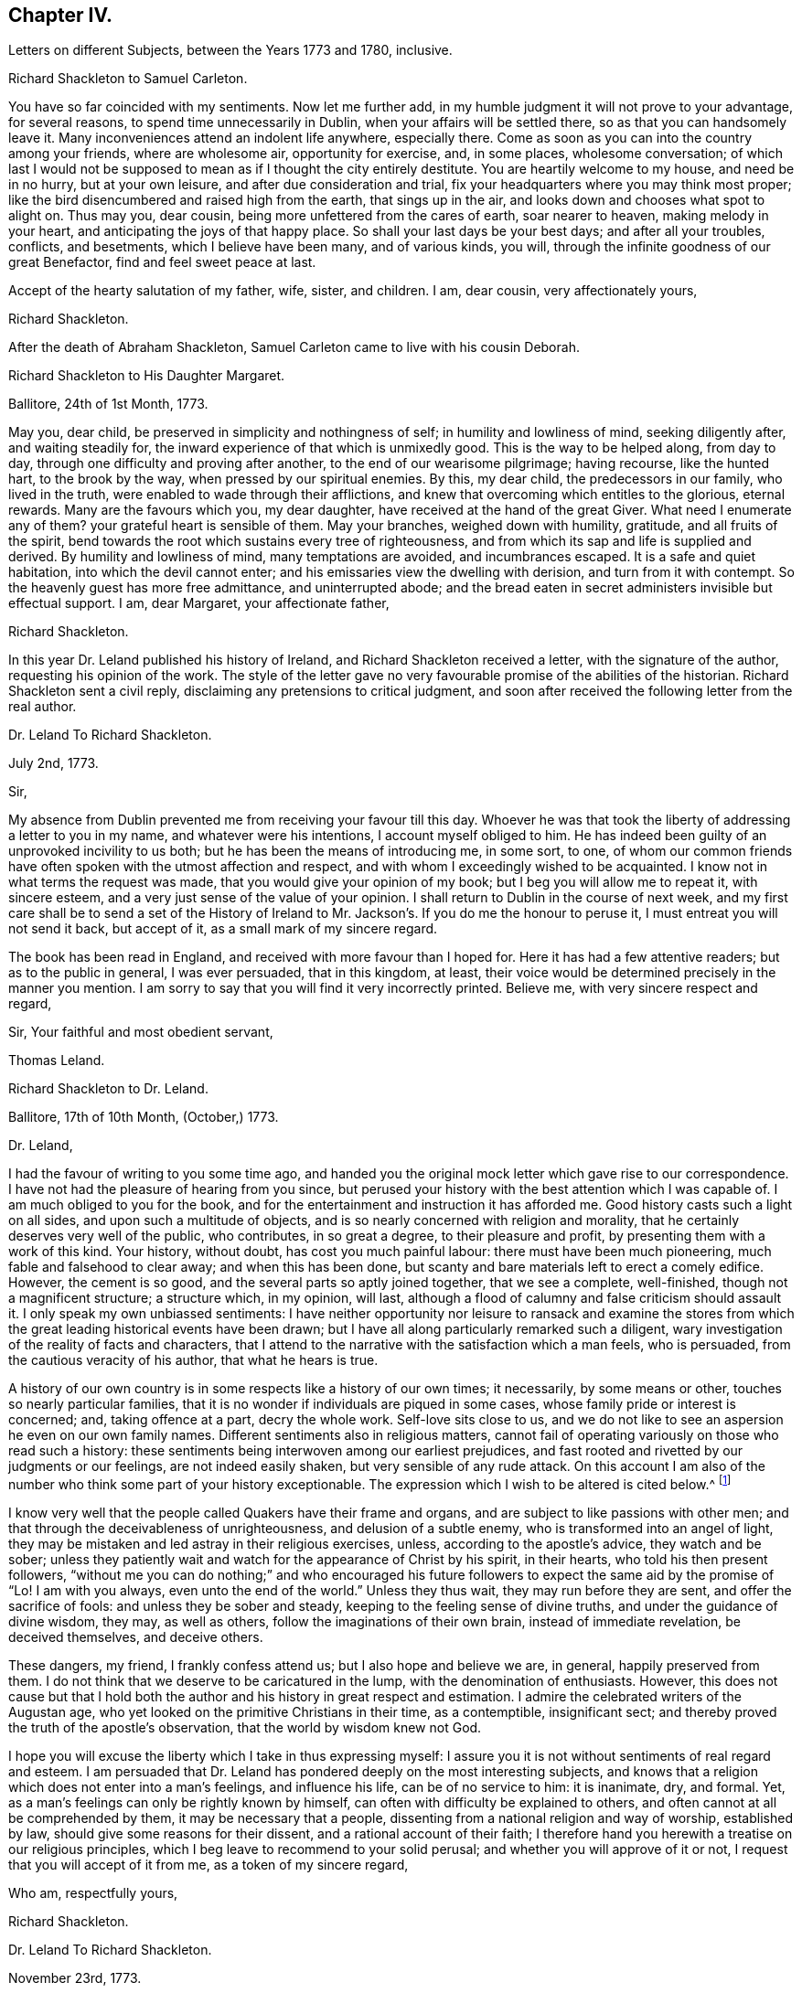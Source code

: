 == Chapter IV.

[.chapter-subtitle--blurb]
Letters on different Subjects, between the Years 1773 and 1780, inclusive.

[.embedded-content-document.letter]
--

[.letter-heading]
Richard Shackleton to Samuel Carleton.

You have so far coincided with my sentiments.
Now let me further add, in my humble judgment it will not prove to your advantage,
for several reasons, to spend time unnecessarily in Dublin,
when your affairs will be settled there, so as that you can handsomely leave it.
Many inconveniences attend an indolent life anywhere, especially there.
Come as soon as you can into the country among your friends, where are wholesome air,
opportunity for exercise, and, in some places, wholesome conversation;
of which last I would not be supposed to mean as if I thought the city entirely destitute.
You are heartily welcome to my house, and need be in no hurry, but at your own leisure,
and after due consideration and trial,
fix your headquarters where you may think most proper;
like the bird disencumbered and raised high from the earth, that sings up in the air,
and looks down and chooses what spot to alight on.
Thus may you, dear cousin, being more unfettered from the cares of earth,
soar nearer to heaven, making melody in your heart,
and anticipating the joys of that happy place.
So shall your last days be your best days; and after all your troubles, conflicts,
and besetments, which I believe have been many, and of various kinds, you will,
through the infinite goodness of our great Benefactor, find and feel sweet peace at last.

Accept of the hearty salutation of my father, wife, sister, and children.
I am, dear cousin, very affectionately yours,

[.signed-section-signature]
Richard Shackleton.

--

[.offset]
After the death of Abraham Shackleton,
Samuel Carleton came to live with his cousin Deborah.

[.embedded-content-document.letter]
--

[.letter-heading]
Richard Shackleton to His Daughter Margaret.

[.signed-section-context-open]
Ballitore, 24th of 1st Month, 1773.

May you, dear child, be preserved in simplicity and nothingness of self;
in humility and lowliness of mind, seeking diligently after, and waiting steadily for,
the inward experience of that which is unmixedly good.
This is the way to be helped along, from day to day,
through one difficulty and proving after another, to the end of our wearisome pilgrimage;
having recourse, like the hunted hart, to the brook by the way,
when pressed by our spiritual enemies.
By this, my dear child, the predecessors in our family, who lived in the truth,
were enabled to wade through their afflictions,
and knew that overcoming which entitles to the glorious, eternal rewards.
Many are the favours which you, my dear daughter,
have received at the hand of the great Giver.
What need I enumerate any of them?
your grateful heart is sensible of them.
May your branches, weighed down with humility, gratitude, and all fruits of the spirit,
bend towards the root which sustains every tree of righteousness,
and from which its sap and life is supplied and derived.
By humility and lowliness of mind, many temptations are avoided, and incumbrances escaped.
It is a safe and quiet habitation, into which the devil cannot enter;
and his emissaries view the dwelling with derision, and turn from it with contempt.
So the heavenly guest has more free admittance, and uninterrupted abode;
and the bread eaten in secret administers invisible but effectual support.
I am, dear Margaret, your affectionate father,

[.signed-section-signature]
Richard Shackleton.

--

In this year Dr. Leland published his history of Ireland,
and Richard Shackleton received a letter, with the signature of the author,
requesting his opinion of the work.
The style of the letter gave no very favourable promise of the abilities of the historian.
Richard Shackleton sent a civil reply, disclaiming any pretensions to critical judgment,
and soon after received the following letter from the real author.

[.embedded-content-document.letter]
--

[.letter-heading]
Dr. Leland To Richard Shackleton.

[.signed-section-context-open]
July 2nd, 1773.

[.salutation]
Sir,

My absence from Dublin prevented me from receiving your favour till this day.
Whoever he was that took the liberty of addressing a letter to you in my name,
and whatever were his intentions, I account myself obliged to him.
He has indeed been guilty of an unprovoked incivility to us both;
but he has been the means of introducing me, in some sort, to one,
of whom our common friends have often spoken with the utmost affection and respect,
and with whom I exceedingly wished to be acquainted.
I know not in what terms the request was made,
that you would give your opinion of my book; but I beg you will allow me to repeat it,
with sincere esteem, and a very just sense of the value of your opinion.
I shall return to Dublin in the course of next week,
and my first care shall be to send a set of the History of Ireland
to Mr. Jackson`'s. If you do me the honour to peruse it,
I must entreat you will not send it back, but accept of it,
as a small mark of my sincere regard.

The book has been read in England, and received with more favour than I hoped for.
Here it has had a few attentive readers; but as to the public in general,
I was ever persuaded, that in this kingdom, at least,
their voice would be determined precisely in the manner you mention.
I am sorry to say that you will find it very incorrectly printed.
Believe me, with very sincere respect and regard,

[.signed-section-closing]
Sir, Your faithful and most obedient servant,

[.signed-section-signature]
Thomas Leland.

--

[.embedded-content-document.letter]
--

[.letter-heading]
Richard Shackleton to Dr. Leland.

[.signed-section-context-open]
Ballitore, 17th of 10th Month, (October,) 1773.

[.salutation]
Dr. Leland,

I had the favour of writing to you some time ago,
and handed you the original mock letter which gave rise to our correspondence.
I have not had the pleasure of hearing from you since,
but perused your history with the best attention which I was capable of.
I am much obliged to you for the book,
and for the entertainment and instruction it has afforded me.
Good history casts such a light on all sides, and upon such a multitude of objects,
and is so nearly concerned with religion and morality,
that he certainly deserves very well of the public, who contributes,
in so great a degree, to their pleasure and profit,
by presenting them with a work of this kind.
Your history, without doubt, has cost you much painful labour:
there must have been much pioneering, much fable and falsehood to clear away;
and when this has been done,
but scanty and bare materials left to erect a comely edifice.
However, the cement is so good, and the several parts so aptly joined together,
that we see a complete, well-finished, though not a magnificent structure;
a structure which, in my opinion, will last,
although a flood of calumny and false criticism should assault it.
I only speak my own unbiassed sentiments:
I have neither opportunity nor leisure to ransack and examine the stores
from which the great leading historical events have been drawn;
but I have all along particularly remarked such a diligent,
wary investigation of the reality of facts and characters,
that I attend to the narrative with the satisfaction which a man feels, who is persuaded,
from the cautious veracity of his author, that what he hears is true.

A history of our own country is in some respects like a history of our own times;
it necessarily, by some means or other, touches so nearly particular families,
that it is no wonder if individuals are piqued in some cases,
whose family pride or interest is concerned; and, taking offence at a part,
decry the whole work.
Self-love sits close to us,
and we do not like to see an aspersion he even on our own family names.
Different sentiments also in religious matters,
cannot fail of operating variously on those who read such a history:
these sentiments being interwoven among our earliest prejudices,
and fast rooted and rivetted by our judgments or our feelings,
are not indeed easily shaken, but very sensible of any rude attack.
On this account I am also of the number who think some part of your history exceptionable.
The expression which I wish to be altered is cited below.^
footnote:[Vol.
iii. p. 504. "`But those called Protestants were chosen from Quakers,
or other enthusiasts--from the poor, the profligate, and contemptible.`"]

I know very well that the people called Quakers have their frame and organs,
and are subject to like passions with other men;
and that through the deceivableness of unrighteousness, and delusion of a subtle enemy,
who is transformed into an angel of light,
they may be mistaken and led astray in their religious exercises, unless,
according to the apostle`'s advice, they watch and be sober;
unless they patiently wait and watch for the appearance of Christ by his spirit,
in their hearts, who told his then present followers,
"`without me you can do nothing;`" and who encouraged his future
followers to expect the same aid by the promise of "`Lo!
I am with you always, even unto the end of the world.`"
Unless they thus wait, they may run before they are sent,
and offer the sacrifice of fools: and unless they be sober and steady,
keeping to the feeling sense of divine truths, and under the guidance of divine wisdom,
they may, as well as others, follow the imaginations of their own brain,
instead of immediate revelation, be deceived themselves, and deceive others.

These dangers, my friend, I frankly confess attend us;
but I also hope and believe we are, in general, happily preserved from them.
I do not think that we deserve to be caricatured in the lump,
with the denomination of enthusiasts.
However,
this does not cause but that I hold both the author
and his history in great respect and estimation.
I admire the celebrated writers of the Augustan age,
who yet looked on the primitive Christians in their time, as a contemptible,
insignificant sect; and thereby proved the truth of the apostle`'s observation,
that the world by wisdom knew not God.

I hope you will excuse the liberty which I take in thus expressing myself:
I assure you it is not without sentiments of real regard and esteem.
I am persuaded that Dr. Leland has pondered deeply on the most interesting subjects,
and knows that a religion which does not enter into a man`'s feelings,
and influence his life, can be of no service to him: it is inanimate, dry, and formal.
Yet, as a man`'s feelings can only be rightly known by himself,
can often with difficulty be explained to others,
and often cannot at all be comprehended by them, it may be necessary that a people,
dissenting from a national religion and way of worship, established by law,
should give some reasons for their dissent, and a rational account of their faith;
I therefore hand you herewith a treatise on our religious principles,
which I beg leave to recommend to your solid perusal;
and whether you will approve of it or not, I request that you will accept of it from me,
as a token of my sincere regard,

[.signed-section-closing]
Who am, respectfully yours,

[.signed-section-signature]
Richard Shackleton.

--

[.embedded-content-document.letter]
--

[.letter-heading]
Dr. Leland To Richard Shackleton.

[.signed-section-context-open]
November 23rd, 1773.

[.salutation]
Dear Sir,

It is not without sincere regret that I have been so long diverted
from my purpose of acknowledging the favour of your last letter,
and the obliging present that attended it.
A variety of cares and occupations, on my appointment to an extensive parish in Dublin;
and some intervals of languor and depression,
occasioned by the remains of those nervous affections which
I contracted by making more use of my pen than my horse,
are the only excuses I can make for so long a silence.
Let me at length entreat you to accept my cordial
thanks for a letter so flattering to me,
and which confirms me in the respectful sentiments I had entertained of the writer.
I am particularly gratified by the candour and kindness
of your remarks on the difficulties I encountered,
both in collecting and selecting the materials for my history,
and the appearance of veracity that it bears.
My task was indeed laborious,
and whatever violence I might do to prejudices and prepossessions,
I considered myself as an evidence before the tribunal of the public,
and as solemnly bound to declare the truth, to the best of my knowledge,
as we should have been had I sworn and you affirmed.
The consequence has been, in this kingdom, as I supposed:
my representations have not given entire content to any party.
I have been already attacked from different quarters, but with so much impotence,
so much frivolous and captious folly, and so shameful an ignorance of the subject,
as are perfectly mortifying;
for I confess I should have liked to have been called
out by an ingenious and plausible critic.
Forgive a little ebullition of vanity,
when I declare I felt somewhat of the ardour of a much younger and cleverer fellow.

[verse]
____
Optat aprum autfulvum descendere monte leonem.
____

And now,
none but the most ignoble beasts of the field have deigned to take any notice of me.
But I am abundantly consoled by a number of such testimonies as yours;
and in a country where Irish parties are little regarded,
I have received a great deal more than justice.

But I cannot sufficiently thank you for the truly polite, ingenuous,
and candid manner in which you have urged your objection
to one particular expression that escaped me.
If it be Quakerism to enforce the momentous distinction between the vital,
influencing spirit of Christianity, and the nominal and formal profession of religion,
I have ever been preaching Quakerism, and God grant I may live and die a Quaker!
But instead of entering into certain discussions,
in which I might not express a difference of sentiment with the same politeness,
or to give it a more honourable name, with the same spirit of meekness,
that you have done, I at once plead guilty,
and acknowledge that no religious sect should ever
be generally included in any one invidious appellation.
Had I received your favour before the octavo edition was printed off,
the expression should not have continued in it:
I must take the first opportunity in my power of correcting it.

Farewell, my dear Sir, and believe me very gratefully and respectfully,
your obedient and affectionate servant,

[.signed-section-signature]
Thomas Leland.

--

[.embedded-content-document.letter]
--

[.letter-heading]
Richard Shackleton to His Son.

[.signed-section-context-open]
Dublin, 7th of 5th Month, 1776.

Religion, which is an acquaintance with God in spirit,
is the noblest principle which man is capable of.
But the activity and energy of it is not at man`'s command.
We are to be quiet, passive, and not seek to stir up our Beloved till he please.
Let us abide at home (in the house) till intelligence arrives that the Master is come,
and calls for us.
Men, willing and running of themselves after the knowledge of religion,
as they do after discoveries in natural science, bewilder themselves,
and effect nothing that is profitable.
Patiently wait, and quietly hope, is the lesson which we should learn.
How dry and like ashes our minds are,
when the flame of religion (I mean the active present virtue of it) is extinct.

You have, my dear Abraham, a weighty charge devolved upon your youthful shoulders.
You have great occasion for wisdom.

[.signed-section-closing]
I am, indeed, your affectionate father,

[.signed-section-signature]
Richard Shackleton.

--

[.embedded-content-document.letter]
--

[.letter-heading]
Richard Shackleton to His Wife.

[.signed-section-context-open]
London, 1st of 6th Month, 1776.

This is a time and place for deep feeling, weighty, concise speaking,
and close attention to a variety of church-business.
It seems that this yearly-meeting is larger than common,
and indeed it is an awfully-splendid sight to behold.
To be sure, many come, perhaps, in a light mind and vain curiosity,
to the general meeting of business: however,
there is a noble appearance of valuable friends, of deep spiritual wisdom and experience.
Men of great capacities speaking like children, glorying in being servants of the church,
and despising all treasures in comparison of those laid up for them in heaven;
contemning every connection, comparatively, except a connection with Christ,
and those ties which are confirmed and sanctified by his spirit.
William Dilworth, William Rathbone, and Isaac Wilson are here, endued with gifts,
and exercising them in the beauty of holiness, to the edification of the church.
There are young people here, of such a number and sort,
as would do your honest heart good to see them.
In the effusion of love and life, and in the torrent of a powerful testimony,
in the meeting of business,
Isaac Sharples proposed a nomination for a visit to the counties and places in England.
The representatives from Ireland prevailed on the meeting to extend the visit to Ireland.
It was very agreeable to see what numbers of the first rank
and eminence voluntarily gave in their names for the service;
others were nominated by their friends.
Some, who were backward in offering themselves at the first sitting,
gave up their names afterwards,
and seemed as if they dared not go home till they had made that sacrifice.

There were, I believe, threescore and ten valuable friends given up to this service,
who are to divide themselves and separate to the work.

[.signed-section-signature]
Richard Shackleton.

--

[.embedded-content-document.letter]
--

[.letter-heading]
From the Same to the Same.

[.signed-section-context-open]
London, 6th of 6th Month, 1776.

I have been these two last nights at Edmund Burke`'s, in Westminster.
They have been very kind, and he is indeed an admirable man.
I thank Divine Providence that my relish (I hope prevailing, uppermost,
permanent relish) is for other things.
Indeed, the distraction occasioned in the mind,
by being of necessity occupied by two different objects,
causes a disagreeable sensation in a spiritual constitution weak as mine.
People may judge and think of me, some better, and perhaps some worse than I deserve;
but He that sees in secret, at the same time that he knows my infirmities,
and that I am as a reed shaken with the wind, sees also, I trust,
the sincerity of my heart, and prepares many an offering therein.
The more any of us are impregnated with the seasoning virtue of true religion,
the more savoury is our conversation and mutual communication.
And, indeed, all of us, young and old, have need, in each of our departments,
to feel after and witness its efficacy: we need it for food, we need it for cleansing,
we need it in prosperity to limit and preserve us,
we need it in adversity to sustain and console us.

[.signed-section-signature]
Richard Shackleton.

--

In this year Richard Shackleton gave his second daughter, Margaret,
in marriage to Samuel Grub, and, on her settling with her husband in Clonmel,
he writes thus:

[.embedded-content-document.letter]
--

[.letter-heading]
Richard Shackleton to His Wife.

[.signed-section-context-open]
Ballitore, 28th of 7th Month, 1776.

I suppose you are very busy settling poor Peggy in her new habitation:
the parting with her, and assigning her over into another family,
and unto a distant place, has caused a sensation new to me.
After a connection has been formed by nature,
strengthened by the most endearing ties of religion, friendship, and affection,
and improved by long acquaintance and familiarity,
a separation of this sort comes near the heart, and affects our finest feelings.
We, I include my dear sister Carleton, formed her (or rather the Great Master formed her,
and made us instrumental in his hand to model her) to be of use and service in her generation,
in the place allotted to her.
We might not expect to keep her always to ourselves.
May she be the Lord`'s, and in body, soul, and spirit devoted to his service,
whom she will experience to be the best of Masters; and I am persuaded that her honest,
worthy husband will further her, all in his power, in every good word and work.
Their preferring the duties of religion before all things,
giving it the preference on every occasion, rejoicing when it flourishes,
and sorrowing when it suffers,
is the way to draw down the Divine blessing on their heads,
and to cause them to be as happy as is consistent with human condition.
Debby and Abraham assist finely in their departments;
and if our M. and S. be spared to us, and we to them,
I doubt not but they will be a comfort to us.
When I say this, it is with a hope that they will bend their minds the best way,
live in an awful reverence of their great Creator, and, above all things,
fear to offend him.
Without witnessing a sense of religion to leaven their spirits,
their company and conversation would be but insipid and unsavoury to us;
and they would ever be in danger of falling into snares and many temptations,
which are laid by the adversary of mankind for incautious, giddy youth.

[.signed-section-signature]
Richard Shackleton.

--

[.embedded-content-document.letter]
--

[.letter-heading]
Richard Shackleton to His Daughter Mary.

[.signed-section-context-open]
Ballitore, 30th of 7th Month, 1776.

As my dear Mary bespoke me to write to her, I think to send her a little scrawl.
I hope your dear mother and you have been bravely since you left us,
as (through favour of kind Providence) we generally are.
I do not doubt but you receive many civilities and marks of affectionate
regard from your friends and new relations there.
People who are civil themselves are generally treated with civility,
but the froward meet with those of their own stamp.
For my part, when I was lately in England,
I did not not know what to do with the peoples`' kindness.
Indeed, I believe I should have been in danger of being hurt by it, but for one thing.
I had got, by long experience, some knowledge of myself,
and I well knew that of myself I was poor, weak, unstable, ignorant, insignificant;
and that if I had any little capacity to step aright, or drop a word to edification,
it was no merit of mine, it was by the grace of God; a name, my dear,
which I would not make free to write,
but that I feel a solemnity unexpectedly cover my spirit,
while I thus hold converse with you.
You also be careful, my beloved Mary, to centre deep in humility and abasement of self:
it is the tree which takes deep root downwards,
that is most likely to stand against the storm.
This is the spring-time of your life.
May your tender, innocent heart he open to receive the precious seed,
which I trust the great and good Husbandman will condescend, and has condescended,
to sow therein; may He also be pleased to water it with the visitations of his love,
immediately and instrumentally; may he guard and protect it from every noxious thing!
You see how your elder sisters have made choice of religion, as their principal treasure.
You also be a wise child;
and whatever natural abilities it may please the great Creator to endue you with,
or whatever acquisitions or improvements you may make of those natural gifts,
by contemplation, reading, or converse, you are only acceptable in the sight of Heaven,
(however man may estimate you,) as you take heed to the grace in your own heart,
to be restrained by its restraints, to do nothing contrary to its gentle remonstrances,
and to obey, in humility and simplicity, its leadings and requirings.

My dear child, above all things be humble, be humble.
Humility goes before honour: it is the humble whom the Lord teaches of his ways.
We have in each of us a certain something, appertaining to self,
(it is of the flesh,) which profits nothing in the work of religion.
This fleshly part is pleased, and nourished,
and swells with the praise and commendation of fools; for wise men would not puff up:
and we have need of frequent retirement to the gift, the grace in our minds,
that in the tranquil, cool hour of the day, not inflated by vain knowledge,
or perturbed by passion, we may, in the stillness of all flesh, hear what this monitor,
this good spirit, this faithful witness, says to our states.
Perhaps when, figuratively speaking, all men speak well of us, this heavenly, sure,
unerring word of prophecy, which preaches to our own particular states, as individuals,
will condemn or reprove us.
This is what we are to go by, and judge and estimate ourselves by; and not by the crude,
superficial, hasty, partial judgment of capricious mortals,
whose favour veers about like the wind.
My mind is often exercised on behalf of my children.
You are the children of many prayers.
You have hitherto been a great comfort to your dear mother and me,
and we have no greater joy than to see you walk in the truth.
It is neither in our will, nor in our power, to do great things as to this world for you.
We are not like many others who have large possessions and lucrative business.
Providence, in the wise distribution of his favours,
has allotted us a lower rank in life; yet, with industry, care, and prudent economy,
he has enabled us to procure a sufficiency.
And indeed a great redundance is not desirable:
the Lip of truth has pronounced how hard it is for a rich man to enter the kingdom.
A little sufficiency of the things of this life, enjoyed with moderation,
and under a renewed sense of the divine blessing, is all that I think we should wish for;
and when obtained, should be cause of deep, and humble,
and fervent gratitude to our Great Benefactor.

So, my dear, I have unexpectedly written you a long letter, instead of a short scrawl.
I was writing to your dear mother, and whatever was the meaning of it,
I could not enlarge as usual to her; so I turned to you,
and found greater facility and fluency.
Not that I think my letter to you is anything extraordinary, as to its value,
or that I had any extraordinary influence to write it.
But so it fell out: these things occurred, and I venture to pen them down,
in a degree of freedom of mind.
And, indeed, without such freedom,
we should be cautious of writing or speaking on the solemn subject of religion.
Our own spirits, as human creatures, may agitate other matters;
but the spirit of Christ in us, should more or less open our understandings,
and give liberty, when we meddle with the things of his kingdom.
Perhaps I may not very often again, at least for some space of time,
converse with you on this awful theme; but whether present or absent, speaking, writing,
or silent, be assured I am, with the closest feelings of paternal love,

[.signed-section-closing]
Your truly affectionate father,

[.signed-section-signature]
Richard Shackleton.

--

[.embedded-content-document.letter]
--

[.letter-heading]
From Richard Shackleton to His Wife.

[.signed-section-context-open]
Ballitore 1st of 8th Month, 1770.

We are not to judge by outward appearances.
There may be great exactness in keeping to the letter of the discipline, and a good form,
when either the overcharge of temporal concerns, or indolence of spirit,
or permission of wrong things in their families,
may preclude the flowing forth of good to individuals;
and when several of such individuals are collected together,
sometimes darkness and heaviness will be felt, more than light and life.
I am persuaded your honest, faithful heart, loyal to your sovereign,
true to his testimony, and zealous in his cause,
is approved of by Him who knows the heart; and if you do not go a good gait at last,
I do not know what will become of some of us.

[.signed-section-signature]
Richard Shackleton.

--

[.embedded-content-document.letter]
--

[.letter-heading]
From Richard Shackleton to His Son.

[.signed-section-context-open]
Dublin, 2nd of 11th Month, 1776.

We may expect good cheer in good company, but may be disappointed.
It is our great loss, as a people, that we so much stand looking one upon another.
"`You men of Jerusalem, why do you stand looking one upon another,
Jesus whom you seek is not here`"--is not to he met
with by looking for him after this manner.
"`If you seek him, you shall find him.`"

We profess and hold forth a spiritual, supernatural principle, as the essential,
vital part of religion; enabling us both to live, (be spiritually alive,) to know,
and to will and to do, as Christians.
The world denies this principle, so stumbles at the threshold.
It is hard, perhaps impracticable, by dint of reason,
to convince even rational men of things which are above reason, which are supernatural.
They must be convinced by supernatural means,
even by the effects of that power which they deny these effects,
to be seen and felt in the lives, conversation, and word and doctrine,
of the professors of truth, who live in, and are guided by the power of it.

[.signed-section-signature]
Richard Shackleton.

--

[.embedded-content-document.letter]
--

[.letter-heading]
Richard Shackleton to His Daughter Margaret.

[.signed-section-context-open]
Ballitore, 28th of 3rd Month, 1777.

[.salutation]
My Dear Margaret,

Though I have not written immediately to you for a long time past,
as the intelligence communicated to your dear sister Deborah
seems to answer the end of writing to you both;
yet I believe you are thoroughly persuaded of the warmth of my affection for you,
and the solicitude with which I wait your approaching trial.

You are among most cordial and affectionate relations,
and have all the means of help at hand, which prudence may think necessary,
or competence can procure.
Cheer up, then, my dear child, trust in Almighty help,
be not too anxious about contingent circumstances, nor look too far before you:
live a day, an hour, a minute at a time, as well as you can, and leave the future.
Sufficient for the day is the evil thereof.
We are creatures but of a moment,
so that in husbanding and improving the smallest portions of our time,
consists our greatest wisdom.
I embrace you with sincere affection.

[.signed-section-closing]
Your tenderly affectionate father,

[.signed-section-signature]
Richard Shackleton.

--

[.embedded-content-document.letter]
--

[.letter-heading]
Richard Shackleton to His Son-in-Law.

[.signed-section-context-open]
Ballitore, 25th of 6th Month, 1777.

[.salutation]
My Dear Samuel,

With great pleasure yesterday evening I received yours,
giving account of your dear wife being on the recovery (from a
fever.) I hope you will have to continue us like favourable reports,
till she is able to confirm them with her own hand.
I am in sentiment with you, that this trial may have been permitted for good purposes:
we may see thereby, and by numberless instances,
how uncertain is the state of human prosperity,
and how soon the fairest buildings of our imagination,
our schemes and our hopes may be dashed to pieces.
We live in a world, where, from a multitude of causes,
we may be made most wretched and miserable, and miss of a place of rest hereafter.
What need have we then to walk awfully in humble thankfulness,
when we enjoy all the necessaries and conveniences of life,
and when this life is rendered by our Almighty Benefactor not only tolerable,
but comfortable: yes, when in the infinity of his condescending goodness,
he is graciously pleased to superadd to his temporal favours,
the visitations of his Holy Spirit, to prepare us for,
and afford us an earnest of eternal salvation.
May you, my dear children, keep your vessels, your hearts, clean and empty,
waiting in abstractedness of thought and nothingness of self,
that these vessels may receive some of the blessed infusion, which will preserve you,
will strengthen you to go through the duties of this life with alacrity,
and qualify you to be of some service in the church in your day.
I have unity with you both, in your baptisms, in your dedications,
and in your resolutions that you will choose the Lord and his service,
and not the world and its spirit, for the lot of your inheritance;
and the petition of my heart is for your growth and
establishment in the most precious truth.
Amen!

[.signed-section-signature]
Richard Shackleton.

--

[.embedded-content-document.letter]
--

[.letter-heading]
Richard Shackleton to His Daughter Margaret.

[.signed-section-context-open]
Ballitore, 3rd of 8th Month, 1777.

[.salutation]
My Dear Margaret,

I am glad once more to receive a letter from your own hand.
I wish us to be preserved thankful receivers of the many favours conferred upon us.
May we be still kept in a sense of our weakness, and wretchedness,
and insufficiency without Divine protection and assistance,
that we may look and lean to the Lord, who is omnipotent and omnipresent, and,
from one season to another, cultivate an acquaintance with him,
through the means which he has allotted for that purpose,
his spirit placed in our hearts; by the operation of which,
petitions and offerings are prepared, and ascend with favour and acceptance,
to our common Creator and Benefactor,
who is worthy of a whole burnt-offering from each of us;
even a total dedication of our all to him, from whom we have all,
and by whose special goodness and mercy we yet remain, I hope, in degree alive,
in every respect, to make mention with gratitude and reverence of his excellent name.

[.signed-section-signature]
Richard Shackleton.

--

[.embedded-content-document.letter]
--

[.letter-heading]
Elizabeth Shackleton to Her Daughter Sarah Shackleton.

[.signed-section-context-open]
Ballitore, 15th 8th Month, 1777.

Your father, Mary and I, set out for Moate, fourth day week.
Our journey was attended with some little difficulties,
but we were greatly favoured in getting safe home; and,
as our motive for going was to be found in the way of our duty, I hope it was acceptable.
The public service of the meeting seemed chiefly to rest upon that faithful servant,
Elizabeth Robinson, though most of the ministering friends who were there,
had acceptable service also.
All tended to the one thing; that is,
to promote reformation among the professors of truth,
that they might become possessors of it; which would be of more real value to us, by far,
than any or all earthly enjoyments.
So, my dear child, seek early and late for this pearl of price!
Forget not the constant, inward watchfulness unto prayer,
that you may be preserved from the many temptations that await you on this stage of life.
Beware, lest your mind, through unwatchfulness,
be too much drawn away after trifling objects.
I do not mean admiring the beauties of the creation,
which leads to adore the Power that caused them to be;
neither the improvements of sensible, useful members of civil society;
but many things that may present in variety of company, conversation,
etc. though I hope you are not in the way of such things, as many other young people are,
who are much to be pitied.
And those who are favoured with a careful education,
have cause of humble thankfulness to the Author of all our blessings,
that he was pleased to cast their lot in the way to be directed aright,
while so many of our brethren, by creation, remain in darkness;
not being directed to look to the light, to be their leader,
and the anointing to be their guide.

[.signed-section-signature]
Elizabeth Shackleton.

--

[.embedded-content-document.letter]
--

[.letter-heading]
Richard Shackleton to His Son.

[.signed-section-context-open]
Dublin, 4th of 11th Month, 1777.

It is a capital favour to have a sound mind in a sound body.
Indeed, the favours conferred on our house are very great and very numerous:
the principal is the Divine visitation,
which I wish may be embraced with due gratitude and humility by us all.
It is a holy thing, not to be trifled with,
not to be put in competition with any other thing;
not to be put off with a "`Go,`" and tarry yonder,
and "`at a convenient season I will call for you;`" but received with open heart,
and into the uppermost chambers there.
Next, health of body.
Then, kind, and tender, and dear relations and friends,
and the means of procuring every necessary of life.
Let none of these favours escape our notice,
but be the subjects of our grateful contemplation;
that so He that delights to do his creatures good, in blessing may continue to bless us,
and to protect and help us.

[.signed-section-signature]
Richard Shackleton.

--

[.embedded-content-document.letter]
--

[.letter-heading]
Richard Shackleton to His Daughter Margaret.

[.signed-section-context-open]
Ballitore, 18th of 7th Month, 1778.

Your account of your visit to the widow Rigg was very agreeable.
The sick room is often a profitable place.
When the favoured of Heaven are in the furnace of affliction, the Son, the Comforter,
is often sensibly among them; and where he is, it is good for us to be.

[.signed-section-signature]
Richard Shackleton.

--

On the 22nd of 7th month, 1778, that respectable woman, Deborah Carleton,
died at the age of sixty-five.
The following letter gives ample testimony of her estimable character.^
footnote:[In the almost maternal care which, as has been before remarked,
Deborah Carleton extended towards Richard and Elizabeth Shackleton`'s children,
she was aided by an excellent servant, Elizabeth Widdows,
whom she brought up from a child; who was religiously inclined, had a good understanding,
and was not without some literary taste.
She assisted her mistress in giving a bias to the minds of her interesting charge,
in favour of what was good and honourable; and was justly esteemed and beloved.]

[.embedded-content-document.letter]
--

[.letter-heading]
Richard Shackleton to His Daughter Margaret.

[.signed-section-context-open]
Ballitore, 27th of 7th Month, 1778.

Our loss, to be sure, is great, in your beloved aunt, Deborah Carleton,
as she was both a sensible and sincere woman.
She was watchful over our interests, and over the interest and welfare of our children,
with an anxious, tender, affectionate solicitude; and,
as she had long experience of the world, was very capable of advising respecting it.

The children, as might be thought, mourned,
and will mourn the removal of so near and dear a friend, relation, guardian, assistant,
instructor, and companion; but the dispensation will, I trust,
be of benefit to their spirits, and time will wear off the keen edge of grief.
She died the 22nd, and we interred her remains yesterday,
after the rise of the forenoon meeting.
It was concluded best not to bring them to the meeting.
The dead was not there; but, through infinite kindness,
the living who attended were favoured with the baptizing power and presence of the Lord.
Our dear friend James Gough came from Dublin on the occasion,
and had a good time in testimony at the meeting: in testimony again and supplication,
with renewed evidence of good, at the grave.
The exemplary life and good qualities of the deceased were spoken to,
in allusion to Cornelius the centurion: "`Your prayer is heard,
and your alms are had in remembrance in the sight of God.`"
And it is the crown of our comfort,
that not only her passage out of this life was made so easy,
that at the last she seemed only to cease to breathe;
but at the solemnity of her interment,
there was felt so strong and well-grounded a hope of her
translation from a painful body to a place of rest and happiness,
which hope was borne testimony to, I think in a good degree,
of the life and authority of truth.
Our invaluable, steady, sincere friend, Elizabeth Pike,
who is so hard to be prevailed on to pay visits, or stay unnecessarily from home,
has continued with us ever since, and does not purpose to leave us till tomorrow.
I think I never knew such another, (man or woman,) for firm, steady friendship:
her company is of great use, and a consolation to your mother.
She came with intention to administer comfort to my dear sister;
but that comfort was reserved for her survivors.

I doubt not the kindness of your friends and relations in visiting you in your trouble.
Give all our dear love to them all.
I love them that love you.
Elizabeth Pike joins us in dear love to you.
May kind Providence bless and protect your little ones,
says your truly affectionate father,

[.signed-section-signature]
Richard Shackleton.

--

[.embedded-content-document.letter]
--

[.letter-heading]
Richard Shackleton to His Son.

[.signed-section-context-open]
Ballitore, 13th of 2nd Month, 1779.

I hope to be at the solemnization of your marriage,
and trust that if we keep to a right preparation of heart,
the Great Master will favour us with his presence.
You sayst, and truly, that solemnity causes inward strength;
but the heart must witness a preparation for the solemnity.
This preparation of heart, this cleansing our way,
is only effected by taking heed thereto,
according to the dictates of the in-speaking word.
Keep pace with this, and in all your previous transactions do nothing contrary to this,
and I doubt not but you will be strengthened to go
through the public part which you have still to act,
in a manner suitable to the occasion.
Remember the advice which Mary gave at that honourable marriage,
to which both Jesus and his disciples were called: "`Whatever he says unto you,
do it;`" and the consequence was, that the plain, simple water-pots for purification,
were made to contain most excellent wine.
You are both very dear to me: I love you both as one.
You are the companions of my thoughts, and subjects of my prayers.
You must bear with me then, if, with parental tenderness and affection,
I earnestly recommend to you the path which leads to present and future happiness.
It is not a path in which the world walks,
for the friendship of the world is enmity with God;
but it is a path of holiness and self-denial; it is a path of lowliness and purity;
but it is a path in which is found substantial peace.
May you walk hand in hand through life in this path,
encouraging one another in every good word and work,
true helpmates in prosperity and adversity; "`looking unto Abraham your father,
and unto Sarah that bare you:`" i.e.
calling to your frequent recollection your ancestors, male and female,
from whom you are descended;
men and women devoted in all their noble faculties to the cause of truth,
which is the cause of genuine Christianity: worthies whose names are of sweet memorial,
and will very probably be transmitted, with real honour, to latest posterity.
"`Mark the perfect man, and behold the upright; for the end of that man is peace.`"
And it is the end which we should still keep in view.

[.signed-section-signature]
Richard Shackleton.

--

[.offset]
On the day on which his son was married to Lydia Mellor,
Richard Shackleton wrote to his wife.

[.embedded-content-document.letter]
--

[.signed-section-context-open]
Dublin, 23rd of 2nd Month, 1779.

[.salutation]
My Dear Love,

This day is over: it is near nine o`'clock.
It has been a memorable day, to be commemorated by me and mine with humble gratitude.
The meeting was solemn and favoured.
The spirit of your poor husband prostrated in reverent, humble gratitude,
and baptized in the deeps.
Surely if this connection was not of the Lord,
surely his power would not be so evidently felt in the solemnization of it.
Gratitude, my dear, gratitude has overcome my heart for this addition of favour.
We have had this evening a good, religious opportunity after tea,
in which dear James Gough was, I think, well concerned;
as he was remarkably in the public meeting, both in testimony,
before the parties took each other in marriage, and afterwards in supplication.

Lydia is really an engaging young woman.
I hope we shall have comfort in her, and that she will do her husband good, and not evil,
all the days of their living together.

[.signed-section-signature]
Richard Shackleton.

--

By this marriage another branch was grafted into the stock of this family;
a branch bearing good fruit, in every sense of the word;
worthy of her descent from Margaret Fell, (Fox;) and helping to fill the vacuum,
and heal the wound, caused by the recent loss of a beloved relation, (Deborah Carleton).
On his son`'s marriage, Richard Shackleton resigned the school to him,
and retired to the house where his father had lived.

It may not be inappropriate to make a short mention here, of some of those domestics,
by whose upright conduct and fidelity Richard Shackleton`'s pious concern
for the right ordering of the family had been essentially promoted.
A young friend from the county of Wexford was servant
to Richard Shackleton and his first wife:
she was a person of much simplicity and little cultivation,
but truly wise in having "`chosen the good part,`" which was "`never taken from her.`"
She married James M`'Connaughty, who also settled in the family.
This worthy couple had no children,
but they loved those of their master with nearly
the same affection as if they had been their own;
and this love was fondly returned, and a tender respect paid to their memory,
by those whose infancy they had cherished, and whose youth they watched over for good.
James, after some years, took a mill of his master, and removed to it, obtaining,
in the country, the title of "`honest James.`"
He died in 1780, of a short illness, and his widow returned to her master`'s house,
where she survived him ten years.
They had been blest with mutual happiness in each other,
and with the protection of Him whom they loved above all.
For several years the station of housekeeper at the
school was also filled by a religious friend.

The dwelling which became the residence of Richard and Elizabeth Shackleton,
when they relinquished the important charge that had devolved upon them,
received from Richard Shackleton the name of the Retreat.
Here, loosened from the ties,
and released from the responsibility which had in
some degree limited their general sphere of action,
they became still more dedicated to the service of the society.

In 1779, Sarah Newland, a valuable friend and approved minister,
was concerned to visit the meetings of Friends throughout this island.
Richard and Elizabeth Shackleton who knew her worth, her patience, and her trials,
united in the general concurrence of her friends with her prospect.
They did more: they yielded to a like impulse,
and gave her their company and conveyance for travelling.
It was an arduous undertaking;
but in simplicity and singleness of heart they accomplished it.

In this journey, Elizabeth Shackleton`'s notes mention several friends then living,
above eighty years of age.
Among them, Joseph and Abigail Smithson, who, feeble and aged as they were,
accompanied them some miles to the next meeting; John Wright of Ballinelay,
who had built a new meetinghouse at his own expence, and gave to Friends a lease of it,
and of a piece of ground for a burial place.
She concludes, 4th of 8th month, 1779: "`Got well to Ballitore,
with humble thankfulness in our minds for the many
favours and preservations afforded to us,
and for the blessing of peace in the discharge of this office of friendship and duty.`"

During his absence from them,
Richard Shackleton enlivened his family by his pleasant and instructive correspondence.

[.embedded-content-document.letter]
--

[.letter-heading]
Richard Shackleton to His Daughter Deborah.

[.signed-section-context-open]
Dungannon, 13th of 5th Month, 1779.

[.salutation]
My Dear child,

I am going about espousing the concern and engagement of another,
for the propagation of true religion,
and sometimes feeling some degree of engagement in my own mind for the same.
You may, therefore,
expect that my letters should contain and convey some religious matter and tincture.
But I seldom find any opportunities, of a religious kind,
more deeply and solidly beneficial to my spirit,
than those which I meet with in my seasons of private retirement at home.
To this assiduous, diligent waiting for, and seeking after,
the resurrection of a divine life, inwardly stirring in their own minds, I,
above all things, recommend my dear children, as the surest way to be preserved,
as well as to grow and thrive in religious experience.

[.signed-section-signature]
Richard Shackleton.

--

[.embedded-content-document.letter]
--

[.letter-heading]
From the Same to the Same.

[.signed-section-context-open]
Lisburn, 18th of 5th Month, 1779.

There is a number of young people up and down, hopeful and promising,
who do not prefer the tinsel vanities of this world,
to the substantial comforts of Divine favour.
They are not compatible together: the idol which the uncircumcised nature worships,
cannot stand where the ark of the testimony dwells.
We must choose which we would serve; and on making a right choice,
and persevering therein, depends our everlasting happiness.
Oh! my children, be wise, and make glad the hearts of your tender,
affectionate father and mother, who watch over you, with solicitous care, for your good.
Be humble and be meek, that you may be taught of the ways of the Lord,
and your understanding guided in sound judgment.
So will you be as happy as the condition of mortal man can be;
in yourselves feeling renewedly the evidence, assurance,
and earnest of a blessed immortality,
and you will come up successors in the maintenance of the noblest cause which ever was,
or ever will be upon earth.
No honour equal to that of being the servants of Christ;
no wages of such high value as he liberally bestows.
The time hastens, with unremitting speed, which will decide on each of us.
The past is irrevocable, the future uncertain; therefore, Now is the acceptable time,
and Now is the opportunity which should be laid hold on,
and diligently improved by us all, and each of us.

[.signed-section-signature]
Richard Shackleton.

--

[.embedded-content-document.letter]
--

[.letter-heading]
Richard Shackleton to His Daughter Mary.

[.signed-section-context-open]
Ballitore, 29th of 8th Month, 1779.

Paul Kerma`'s family have been in a fever.
The mother recovered; the father`'s state still doubtful; the son, their only child,
the prop and comfort of the family, a fine, hopeful youth, has just now expired.
Surely this is a vale of tears.
We had need take care of health while we enjoy it:
we ought to be exceedingly thankful for it, as well as for the tranquillity,
public and domestic, and those necessaries and conveniences of life which we still enjoy.

--

Soon after the date of the above,
the daughter to whom it was addressed was seized with a fever in Dublin,
at the house of the kind family friends, Joseph and Elizabeth Pike,
where she experienced such kindness as claimed and excited strong emotions of gratitude.
Her mother and sister came to her, and attended her through a dangerous illness.
Her anxious father on this occasion thus expresses himself.

[.embedded-content-document.letter]
--

[.letter-heading]
Richard Shackleton to His Daughter Deborah.

[.signed-section-context-open]
Ballitore, 16th of 9th Month, 1779.

Your letter, my dear Debby, be sure alarmed us yesterday,
though couched in the most moderate terms.
We hardly know sometimes how dear persons and things are to us,
till we are in danger of losing them.
I know, and at times feel the instability and uncertainty of visible enjoyments.
I am sensible that we have not long to stay together on this earth.
Our conflicts and troubles here will soon be over; and if,
through the mercy of Divine Providence, we be preserved from evil while here,
our souls will be centered in rest and peace hereafter.
It therefore becomes us all to seek after resignation,
and submission to that high and holy hand, which does all things well.
Perhaps, by this dispensation of affliction and pain,
he means to reduce the creaturely part in our dear child; to purify her spirit,
and prepare it to offer those sacrifices without blemish,
with which he is always well pleased:
sacrifices not kindled by the fire of her own lively imagination,
nor offered upon an altar raised by any artificial tool; but those spiritual hymns,
and songs, and melody, which are of divine origin, and still tend towards their original,
ascending and descending, like Jacob`'s ladder,
which had communication between earth and heaven.

In the tenderest manner whisper in my dear child`'s ear, that I love her very dearly,
and hope in due time to embrace her in my fond arms;--that the neighbours, and friends,
and relations here are very inquisitive about her;-- and
that her speedy recovery is the subject of our earnest desires.
It seems unnecessary for me to say further, while her tender and excellent mother is near.
I need not bid you do all in your power to keep up your mother`'s spirits;
but I charge you, endeavour to support your own.

[.signed-section-signature]
Richard Shackleton.

--

[.embedded-content-document.letter]
--

[.letter-heading]
Richard Shackleton to His Wife.

[.signed-section-context-open]
Ballitore, 9th Month, 1779.

I am thankful that through all, and through all my own many infirmities,
I have a place in the hearts of the generality of my friends;
having been preserved from retaliating evil for evil,
but still endeavouring to overcome evil with good.
And I am thankful that, as to natural things, the little meal in the barrel,
and the little oil in the cruise has not, through the favour of our great Benefactor,
yet failed; nor is the spring of humble, and I trust, holy gratitude dried up in me,
for the capital favour of such a wife and such children as I am blessed with; but,
on the contrary, I may figuratively say,
rivers of grateful tears run down my eyes for the same.
If our dear Mary be restored to us, it will be a particular additional favour.

Remember me, in the most affectionate and grateful manner, to Joseph and Elizabeth Pike,
whose house we trouble, not only as an inn but a hospital.
I can do little in return for such manifold favours;
but I have prayed that retribution may be made them for their kindness,
by Him who has all power to bless.

[.signed-section-signature]
Richard Shackleton.

--

[.embedded-content-document.letter]
--

[.letter-heading]
Richard Shackleton to His Son.

[.signed-section-context-open]
Ballitore, 1779.

I rejoice, and partake,
and join in the harmony which you mention to subsist in our family.
Each of us has the high fit, the low fit, and the cross fit;
and if there be not mutual forbearance and condescension, we shall lose peace on earth.
In music there are not only different chords and strings, but stops and pauses.
Let us seek to be ordered and modulated by the soul of harmony, Divine love;
and if we cannot go forward in service,
and find our own minds not under present qualification to help others,
let us stand still till we renewedly feel and know that good is present with us.
Thus minding our stops and movings, the locking and unlocking of the key,
which opens and none can shut, and shuts and none can open,
we shall walk wisely and usefully in our several lots in life.

[.signed-section-signature]
Richard Shackleton.

--

[.embedded-content-document.letter]
--

[.letter-heading]
Richard Shackleton to His Wife.

[.signed-section-context-open]
Ballitore, 26th of 9th Month, 1779.

If you and dear Mary were at home, I think we should all be very comfortable together,
now our Debby is returned.
I do not speak at random when I thus speak.
I know wherein true comfort consists, and I know what an uncertain world we live in.
I trust our dear Mary will have learned also, by the things which she has suffered,
what is the greatest good--the good part;
and that she will be enabled to dedicate her all, to consecrate every faculty,
and devote the whole body of her affections,
to Him who has been bountiful and gracious to her.
Her duty, respect, and love, reflected back from Him,
to those who have a right to claim them here,
will then come with sweetest influence and acceptance.

[.signed-section-signature]
Richard Shackleton.

--

[.embedded-content-document.letter]
--

[.letter-heading]
Richard Shackleton to His Daughter Margaret.

[.signed-section-context-open]
Ballitore, 29th of 12th Month, 1779.

I have just received account of the death of my dearly beloved friend, Jane Watson,
of Rathrush, who departed this life in great quietude, without sigh or groan,
yesterday about noon.
She was my very dear friend.
I feel for her loss,
but the situation of her health made her stay hardly desirable on her own account.
Killconner is now "`emphatically poor.`"
Sally is poorly in health--has hurt her constitution, I believe, by her dutiful,
affectionate, tender, assiduous care of her excellent mother, for so long a time.

[.signed-section-signature]
Richard Shackleton.

--

[.embedded-content-document.letter]
--

[.letter-heading]
From the Same to the Same.

[.signed-section-context-open]
Ballitore, 26th of 2nd Month, 1780.

[.salutation]
My Dear Margaret,

I received yours of the 18th, at my return from the quarterly meeting of Mountmellick.
That meeting was large, and I think, as to instrumental help, favoured.
James Gough and Mary Ridgway had, in my apprehension, good times.
What a wonderful blessing to the church is a living ministry! and how precious a thing
and admirable it is for a human creature to be qualified to speak in the name of the
Lord! and for human nature to be influenced by a supernatural power!
The frequency of such appearances among us, like those of the sun, moon, and stars,
and the process of vegetation, by the familiarity, takes off from the astonishment;
but still, great and marvellous are the works of the Almighty.

[.signed-section-signature]
Richard Shackleton.

--

After spending eight years in Ballitore, in improving and pleasing society,
the comforts of which were increased by the placidity and cheerfulness of his own temper,
Samuel Carleton died, of a slow, but not very painful illness,
in great love and sweetness of mind;
thankful that he had been so long favoured with health,
and not repining at the loss of it.

[.embedded-content-document.letter]
--

[.letter-heading]
Richard Shackleton to His Son.

[.signed-section-context-open]
Waterford, 20th of 3rd Month, 1780.

It is well to be useful members of civil society,
and to endeavour to provide well for our families,
in whose society we enjoy many comforts;
but the subordination of things is greatly lacking among many:
primary considerations rank only as secondary, and secondary usurp the place of primary.
The Lip of truth has settled the order, which man has reversed in his conduct.
Christ says, "`seek first the kingdom;`" and assures,
that necessary appurtenances and appendages shall be added.
May you, my beloved children, united as you are in flesh, being united in a right spirit,
seek first, principally, most earnestly, the favour of heaven,
that you may happily be objects of divine notice and help.
Solid, and arduous, and complicated are your duties and engagements;
and you never can fulfill them acceptably to God and man,
without the Lord`'s blessed mediation, guidance, and protection.
I often desire it for you, in humble prostration,
and trust that in like manner you seek it for yourselves.
As you allow the leaven of holiness and pure and undefiled religion,
to operate upon and leaven your minds, you will infallibly do well.

Should you unhappily forget what hand it is that feeds and supports you,
and depend on your own sufficiency for preservation and prosperity, you are gone,
my beloved children, and the joy of your father is gone with you: therefore, be humble,
be watchful,
be diligent in renewedly seeking and feeling after the evidence
of divine favour and approbation upon your spirits,
every day and every night, as you pass along, and as each day and night revolves;
that so God Almighty may bless you, instruct and assist you to live to his honour,
and to the honour of the great and high profession which we make among men.
So be it.

[.signed-section-signature]
Richard Shackleton.

--

In 1780, Richard Shackleton was again at the yearly meeting of London;
and from that time to the end of his life, constantly attended that solemnity,
with the exception of the year 1786, when he set his son at liberty to go there.
Richard Shackleton had made several valuable acquaintances,
when he was in England in 1776, some of whom were young in years,
with whom he maintained a correspondence.
His friends and he rejoiced to meet: he was much comforted in their company.
The hospitable house of J. E. was open to him and most of the friends from Ireland,
who experienced great kindness from that meek-spirited, excellent friend,
and his worthy wife and family.
When he went to York, the vacuum left by the death of his uncle,
seemed filled by the brotherly attentions of William Tuke, who,
with his excellent wife and children, received him with true affection.
On his way to, and sometimes from London,
his visits to Abiah Darby combined a variety of comforts:
his cheerful and improving society was duly appreciated
by those whose natural tastes and acquirements were similar;
but far nearer were their spirits united, by the sweet influence of perfect goodness,
which drew them to mingle together in rejoicing and in suffering.
The venerable mother, her daughters, Mary, Sarah, and Deborah, (the devoted Deborah,
a mother in Israel,) are all names dear to those who knew them;
and here the repose of age, and the activity of youth,
united to promote the love of the Creator, and the happiness of his creatures.

In this year his daughter Deborah accompanied him,
previously to her marriage with Thomas Chandlee, of Athy,
a small town six miles from Ballitore.

[.embedded-content-document.letter]
--

[.letter-heading]
Elizabeth Shackleton to Her Husband.

[.signed-section-context-open]
Ballitore, 12th of 5th Month, 1780.

I observe your excellent remarks concerning the kind protection of Him,
who has been with us through life, and the good cause we have to trust in his mercy,
who knows our hearts; and how sensible we are of our own inability to provide for,
or preserve ourselves.
And I hope our dear children will reap the advantage of the tender
and unremitting concern of their affectionate father.
If they do not, they must certainly have more to answer for than poor,
neglected children, many of whom are to be met with, even in our own society;
and I wish the parents of such might consider the great trust reposed in them,
lest the burden of their negligence should be insupportable at last.

[.signed-section-signature]
Elizabeth Shackleton.

--

[.embedded-content-document.letter]
--

[.letter-heading]
Richard Shackleton to His Wife.

[.signed-section-context-open]
Butler`'s Court, near Beaconsfield, 25th of 5th Month, 1780.

The yearly meeting being over, I went to see Edmund Burke.
Having given him notice of the hour of my intended visit,
he had come from the House of Commons, and was ready, with his family, to receive me.
The friendship, the freedom, the cordiality with which he and his embraced me,
was rather more than might be expected from long love.
I could not well avoid coming with him to this place, which is most beautiful,
on a very large scale: the house, furniture, ornaments, conveniences,
all in a grand style.
Six hundred acres of land, woods, pleasure-grounds, gardens, green-house, etc.
For my part, I stand astonished at the man and at his place of abode:
a striking parallel may be drawn between them; they are sublime and beautiful indeed.

I awoke early this morning, as usual, and was glad to find no condemnation; but,
on the contrary, ability to put up fervent petitions, with much tenderness,
on behalf of this luminary.

Dr. Fothergill moved, to my great satisfaction, to have the yearly meeting stationary,
and not regulated by the anniversary of a moveable feast.^
footnote:[The time called Whitsuntide.]
It is to be taken into consideration at the next sitting of that great and solemn assembly.

[.signed-section-signature]
Richard Shackleton.

--

[.embedded-content-document.letter]
--

[.letter-heading]
From the Same to the Same.

[.signed-section-context-open]
Bristol, 10th of 6th Month, 1780.

There are dreadful accounts coming here daily from London,
of an insurrection of many thousands of the populace; putting down Romish chapels,
and breaking open prisons, and doing great damage to the persons, houses,
and furniture of individuals, nobility, gentry, etc.
Our friend, Edmund Burke, most happily (by the interposition, I trust,
of Divine Providence) escaped out of their hands,
for I suppose they had him a while in their power.
He pleaded his own cause with the mad multitude;
and the Controller of all things so overruled their wicked, desperate, furious spirits,
that they let him go unhurt.

[.signed-section-signature]
Richard Shackleton.

--

[.embedded-content-document.letter]
--

[.letter-heading]
From the Same to the Same.

[.signed-section-context-open]
Clonmel, 4th of 9th Month, 1780.

I venerate the name and character of an ambassador of Christ;
and I also am disposed to think favourably of those whom, after long experience,
I have deemed valuable friends: therefore, feeling little or nothing any way,
I stand as it were neuter in my judgment,
and find it best for me not even to give a liberty to thought,
nor to meddle in other folk`'s matters.
Our high and holy profession is a great house, built not for man, nor by man,
but for God;
and supernatural wisdom must qualify for servants and officers in this house,
or it will be dishonoured, and the Master be displeased.
Too much backwardness, and too much officiousness, are equally offensive.
My desire is, my dear love, for us and for ours,
whom I have many times found ability to dedicate to the service of this house,
that the great Master of the family would instruct us to
perform our several duties acceptably before him,
if he should honour us with any of his commands; and if not,
that he would be graciously pleased to preserve us from evil,
walking in lowliness and simplicity, yet acceptably before him.

[.signed-section-signature]
Richard Shackleton.

--

[.embedded-content-document.letter]
--

[.letter-heading]
Richard Shackleton to His Daughter Sarah.

[.signed-section-context-open]
Clonmel, 7th of 9th Month, 1780.

It would not be grateful, in every sense of the word, to force Mary away with us:
you must learn resignation and patience.
I hope it will not be long before you meet with joy;
that joy and placid serenity which can only be had under the canopy of conscious innocence.
The contrary beclouds the mind,
and prevents any satisfaction arising from the most pleasing, natural gratifications.
Conscious guilt gives every object, how agreeable soever in itself, a gloomy, sable hue:
it damps, it depresses, it debases.
By the mercy of our great and common benefactor,
I hope and believe all my dear children are preserved, in a good measure,
from any great mixture of this alloy.
May the holy leaven have room to continue so to operate,
that the whole lump may be sanctified; then the joy will be full.

This place is very agreeable; rendered still more so by the little prattling babes,
among whom I stalk about, like a sort of patriarch,
while they call me "`granddaddy,`" and present me with their little offerings.
Yet still home, and the dearest of all earthly objects attracts me home.
I hope your mother is satisfied with my stay,
and that you all exert yourselves to make her comfortable,
and my absence tolerable to her.
She deserves every mark of duty, affection, respect, and attention from you.
She also needs your assistance, and the defects of memory and recollection,
and depredations of time, to be supplied and made up by your more youthful activity.
The good dispositions of my children are the joy of my heart,
and weigh it down with humble gratitude.
The prospect which opens for my dear Debby is indeed
highly pleasing and comfortable to me,
as I have a peculiar regard for the young man,
whom she has no cause to be ashamed to tell the people she designs to marry.
It is also my long settled belief, that,
if kind Providence grants this my dear child health, she will be a very loving,
valuable wife--a helpmate in every respect, both civil and religious.
So that Thomas Chandlee will I hope be happy, as I really think he deserves to be,
in domestic life.

[.signed-section-signature]
Richard Shackleton.

--

[.embedded-content-document.letter]
--

[.letter-heading]
Richard Shackleton to His Daughter Deborah.

[.signed-section-context-open]
Clonmel, 8th of 9th Month, 1780.

I am pleased you have got one step towards your solemn engagement, I hope, well over.
The benediction of our good old friend Robert Leckey was grateful to me also,
as well as to you.
I hope you will often, both severally and unitedly,
seek for the immediate descending of that blessing
which makes truly rich and adds no sorrow with it.
The riches of this world, accumulated even by honest industry,
without having the great Disposer of all things in view,
and acting about the affairs of this life in His holy fear,
are often the means of inexpressible perplexity and disquiet,
sometimes of the most dreadful evils.
Whereas a looking, a leaning, a humble dependance on Him that feeds the ravens,
and in the concatenation of the events ordered by his Providence,
caused the same ravens to feed his prophet,
is the way to procure the divine blessing to be superadded,
and prevents that sorrow which works death to the innocent, happy, composed life.
But though I thus indulge a freedom of writing, I think I well know both your hearts,
and that they are in that place where treasures of
a far more noble kind than any this world can afford,
are laid up for the poor in spirit, the simple and honest-hearted,
and those who think little of themselves, can say little for themselves,
yet are diligent in waitings for ability to walk in that way which leads to life everlasting.
We have, each of us, our foibles as men and women,
and have each of us occasion to be industrious in watching unto prayer;
that the droppings and distillings of good may fall upon our branches;
strengthening and fructifying the holy plant, and destroying,
by its sacred virtue and influence, or at least correcting, those frailties of the flesh,
which, like messengers of Satan,
are at times sent to buffet even those who are well-minded,
and in a good degree partakers of Divine regard and notice.

If we neglect a proper care of our bodies, disorders will hurt them;
if we omit to seek for spiritual nourishment, our souls will be in danger of perishing;
and if we exercise not our reason, to cultivate and improve our natural understandings,
to form us and our manners so as to be pleasing and profitable members of society,
our spirits may, in our progress through life, contract dispositions,
which in course of time may be inveterate and hard to be removed;
dispositions which will much disqualify us for filling
our several departments in life with propriety,
and with ease and satisfaction to ourselves and others.
I write freely to you, my dear child, because I love you;
because Divine Providence has favoured you with a good understanding,
both natural and spiritual; and because you are now going to leave your father`'s house,
and to be the companion of a worthy, a sensible, and a religious man:
therefore I would not be lacking on my part to do everything in my power,
in every respect, for your happy and comfortable settlement;
and having done my duty to the best of my poor abilities,
leave the rest to our Almighty benefactor, whom I pray to bless you together,
with every spiritual and temporal blessing,
which his unerring wisdom sees best to indue you with.

[.signed-section-signature]
Richard Shackleton.

--

[.embedded-content-document.letter]
--

[.letter-heading]
Richard Shackleton to His Son.

[.signed-section-context-open]
Clonmel, 11th of 9th Month, 1780.

[.salutation]
My Dear Abraham,

Your letter of 6th was and is indeed very grateful to me:
it is such incense as (through the abundant mercy of our common gracious
Benefactor) I was favoured with ability to offer to my father,
and such as, through the continuation of the same mercy,
I trust you will know the pleasure of receiving from your own offspring.
It is remarkable how in the moral world,
the crime of irreverence to parents is punished in its own kind,
and the iniquity of the parents, in this line, visited on the children,
from generation to generation.
In all sins the crime begets its own punishment; but in this,
the crime begets the punishment in its own likeness.
By the unmerited kindness of Divine Providence I have experienced
the contrary causes producing the contrary effects,
in a similar manner.

You will hear with pleasure from me a confirmation
of your sister Margaret`'s happiness here.
When I say happiness, I do not mean it in the vague,
superficial sense in which I frequently observe that term employed.
I think her happy, because I think her good.
And yet both these epithets are to be taken and used with a comparative limitation,
and reference to human condition.
She does us much honour, however, in this place,
by her conduct as a member of civil and religious society:
she is nursing a beautiful babe: she has reared two other fine children;
and she is a true helpmate, in every sense, to a very worthy, honest, active man,
who is an affectionate husband, a good father, and prosperous in business.
I trust in the munificence of Heaven,
which is graciously pleased to shower down its favours upon us who are unworthy of them,
that we shall have the like grateful acknowledgments to make respecting our dear Debby:
indeed, the sense of my obligations to our Almighty Benefactor,
on account of my dear children, often humbles my heart, and weighs me down,
as fruit-bearing branches, over-loaded, bend towards the parent earth,
which supplies the nourishment to the tree.

Though Lydia and I have not corresponded this time,
yet I trust we are as epistles written in each other`'s hearts.

[.signed-section-closing]
I am, my dear Abraham`'s affectionate father,

[.signed-section-signature]
Richard Shackleton.

--

[.embedded-content-document.letter]
--

[.letter-heading]
Richard Shackleton to His Daughter Margaret

[.signed-section-context-open]
Ballitore, 1st of 12th Month, 1780.

We took our final leave of our dear friend Robert Leckey, the 19th. He died the 22nd ult.
We had a favoured season with him,
in which Sarah Newland ministered to him in a sweet and lively manner.
I believe his spirit is happily at rest, after a long life of integrity, humility,
fidelity to the testimony, benevolence, and humanity.
His funeral was very large.

[.signed-section-signature]
Richard Shackleton.

--

